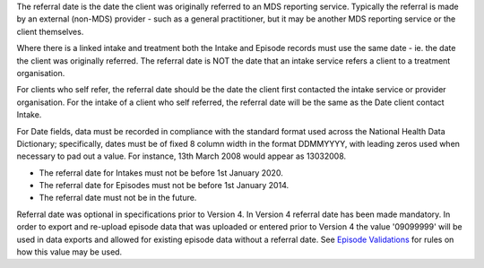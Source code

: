 The referral date is the date the client was originally referred to an MDS
reporting service. Typically the referral is made by an external (non-MDS)
provider - such as a general practitioner, but it may be another MDS reporting
service or the client themselves.

Where there is a
linked intake and treatment both the Intake and Episode records must use the
same date - ie. the date the client was originally referred.
The referral date is NOT the date that an
intake service refers a client to a treatment organisation. 

For clients who self refer,  the referral date should be the date
the client first contacted the intake service or provider organisation.
For the intake of a client who self referred, the referral date
will be the same as the Date client contact Intake.

For Date fields, data must be recorded in compliance with the standard format
used across the National Health Data Dictionary; specifically, dates must be
of fixed 8 column width in the format DDMMYYYY, with leading zeros used when
necessary to pad out a value. For instance, 13th March 2008 would appear as
13032008.

- The referral date for Intakes must not be before 1st January 2020.
- The referral date for Episodes must not be before 1st January 2014.
- The referral date must not be in the future.

Referral date was optional in specifications prior to Version 4. In Version 4
referral date has been made mandatory. In order to export and re-upload episode data
that was uploaded or entered prior to Version 4 the value '09099999' will be
used in data exports and allowed for existing episode data without a referral date.
See `Episode Validations <https://docs.pmhc-mds.com/projects/data-specification/en/v4/validation-rules.html#episode>`_ for rules on
how this value may be used.
